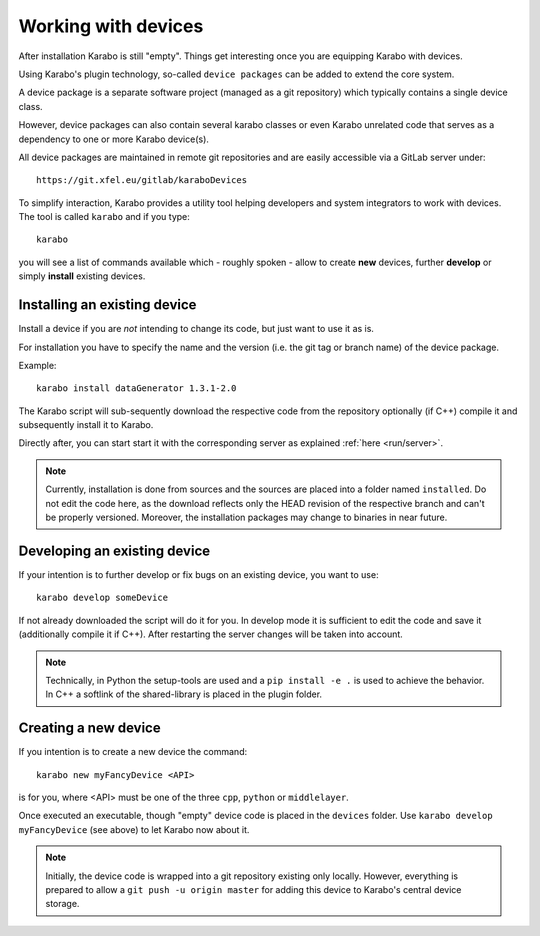 .. _run/use_device:

********************
Working with devices
********************

After installation Karabo is still "empty".
Things get interesting once you are equipping Karabo with devices.

Using Karabo's plugin technology, so-called ``device packages`` can be added
to extend the core system. 

A device package is a separate software project (managed as a git repository) 
which typically contains a single device class.

However, device packages can also contain several karabo classes or even Karabo
unrelated code that serves as a dependency to one or more Karabo device(s).

All device packages are maintained in remote git repositories and are easily 
accessible via a GitLab server under::

  https://git.xfel.eu/gitlab/karaboDevices

To simplify interaction, Karabo provides a utility tool helping developers and 
system integrators to work with devices. 
The tool is called ``karabo`` and if you type::

  karabo

you will see a list of commands available which - roughly spoken - allow to 
create **new** devices, further **develop** or simply **install** existing devices.

Installing an existing device
=============================

Install a device if you are *not* intending to change its code, but just want
to use it as is.

For installation you have to specify the name and the version (i.e. the git tag
or branch name) of the device package. 

Example::

  karabo install dataGenerator 1.3.1-2.0

The Karabo script will sub-sequently download the respective code from the 
repository optionally (if C++) compile it and subsequently install it to Karabo.

Directly after, you can start start it with the corresponding server as explained
:ref:`here <run/server>`.

.. note::

   Currently, installation is done from sources and the sources are placed into
   a folder named ``installed``. Do not edit the code here, as the download
   reflects only the HEAD revision of the respective branch and can't be properly
   versioned. Moreover, the installation packages may change to binaries in near
   future.


Developing an existing device
=============================

If your intention is to further develop or fix bugs on an existing device, you
want to use::

  karabo develop someDevice

If not already downloaded the script will do it for you. In develop mode it is
sufficient to edit the code and save it (additionally compile it if C++). After
restarting the server changes will be taken into account.

.. note::
   
   Technically, in Python the setup-tools are used and a ``pip install -e .``
   is used to achieve the behavior. In C++ a softlink of the shared-library is
   placed in the plugin folder.


Creating a new device
=====================

If you intention is to create a new device the command::

  karabo new myFancyDevice <API>

is for you, where <API> must be one of the three ``cpp``, ``python`` or
``middlelayer``.

Once executed an executable, though "empty" device code is placed in the ``devices``
folder. Use ``karabo develop myFancyDevice`` (see above) to let Karabo now about
it. 

.. note::

   Initially, the device code is wrapped into a git repository existing
   only locally. However, everything is prepared to allow a 
   ``git push -u origin master`` for adding this device to Karabo's central device
   storage.


   



  
